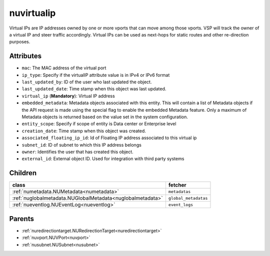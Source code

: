 .. _nuvirtualip:

nuvirtualip
===========================================

.. class:: nuvirtualip.NUVirtualIP(bambou.nurest_object.NUMetaRESTObject,):

Virtual IPs are IP addresses owned by one or more vports that can move among those vports. VSP will track the owner of a virtual IP and steer traffic accordingly. Virtual IPs can be used as next-hops for static routes and other re-direction purposes.


Attributes
----------


- ``mac``: The MAC address of the virtual port

- ``ip_type``: Specify if the virtualIP attribute value is in IPv4 or IPv6 format

- ``last_updated_by``: ID of the user who last updated the object.

- ``last_updated_date``: Time stamp when this object was last updated.

- ``virtual_ip`` (**Mandatory**): Virtual IP address

- ``embedded_metadata``: Metadata objects associated with this entity. This will contain a list of Metadata objects if the API request is made using the special flag to enable the embedded Metadata feature. Only a maximum of Metadata objects is returned based on the value set in the system configuration.

- ``entity_scope``: Specify if scope of entity is Data center or Enterprise level

- ``creation_date``: Time stamp when this object was created.

- ``associated_floating_ip_id``: Id of Floating IP address associated to this virtual ip

- ``subnet_id``: ID of subnet to which this IP address belongs

- ``owner``: Identifies the user that has created this object.

- ``external_id``: External object ID. Used for integration with third party systems




Children
--------

================================================================================================================================================               ==========================================================================================
**class**                                                                                                                                                      **fetcher**

:ref:`numetadata.NUMetadata<numetadata>`                                                                                                                         ``metadatas`` 
:ref:`nuglobalmetadata.NUGlobalMetadata<nuglobalmetadata>`                                                                                                       ``global_metadatas`` 
:ref:`nueventlog.NUEventLog<nueventlog>`                                                                                                                         ``event_logs`` 
================================================================================================================================================               ==========================================================================================



Parents
--------


- :ref:`nuredirectiontarget.NURedirectionTarget<nuredirectiontarget>`

- :ref:`nuvport.NUVPort<nuvport>`

- :ref:`nusubnet.NUSubnet<nusubnet>`

